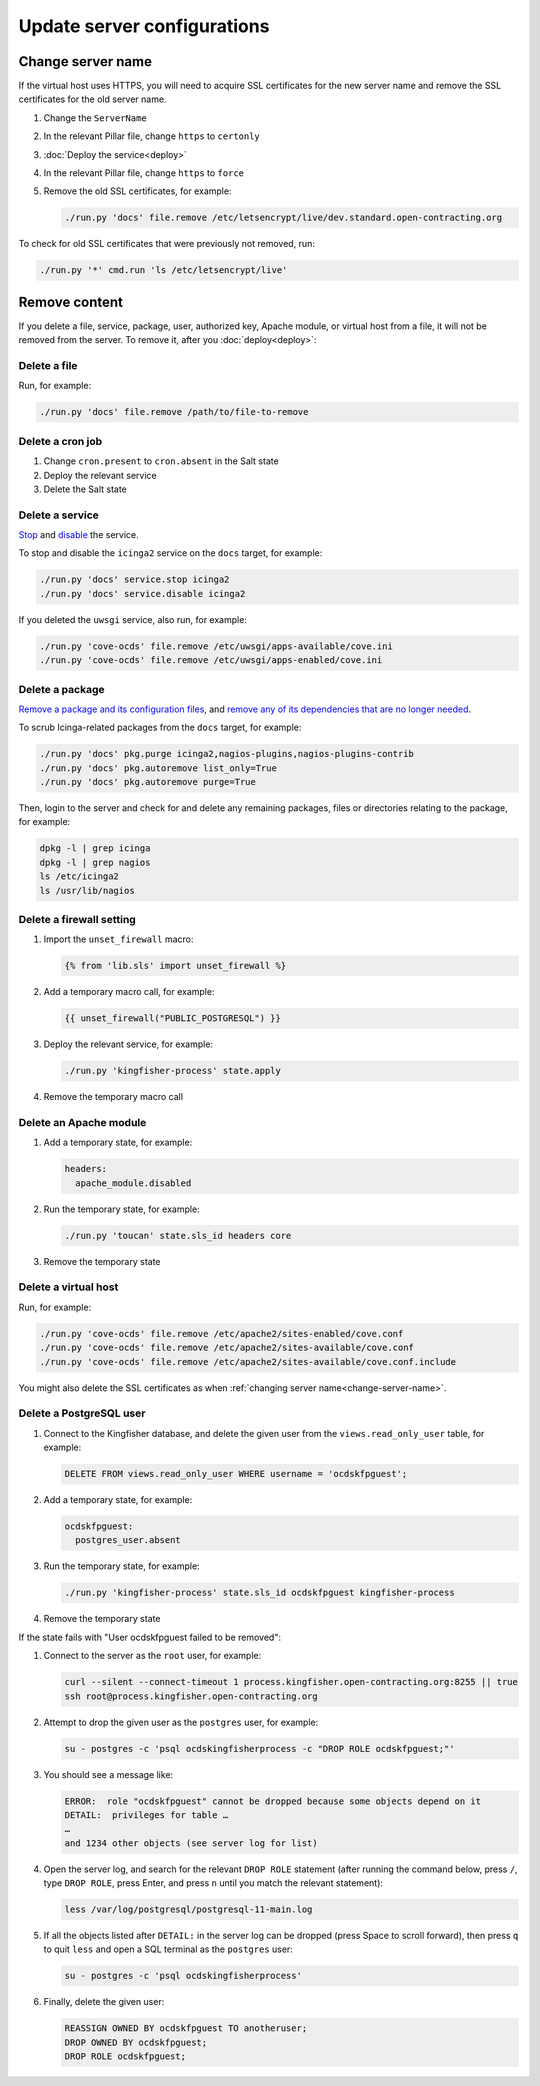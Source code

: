 Update server configurations
============================

.. _change-server-name:

Change server name
------------------

If the virtual host uses HTTPS, you will need to acquire SSL certificates for the new server name and remove the SSL certificates for the old server name.

#. Change the ``ServerName``
#. In the relevant Pillar file, change ``https`` to ``certonly``
#. :doc:`Deploy the service<deploy>`
#. In the relevant Pillar file, change ``https`` to ``force``
#. Remove the old SSL certificates, for example:

   .. code-block:: bash

      ./run.py 'docs' file.remove /etc/letsencrypt/live/dev.standard.open-contracting.org

To check for old SSL certificates that were previously not removed, run:

.. code-block:: bash

   ./run.py '*' cmd.run 'ls /etc/letsencrypt/live'

.. _remove-content:

Remove content
--------------

If you delete a file, service, package, user, authorized key, Apache module, or virtual host from a file, it will not be removed from the server. To remove it, after you :doc:`deploy<deploy>`:

.. _delete-authorized-key:

Delete a file
~~~~~~~~~~~~~

Run, for example:

.. code-block:: bash

   ./run.py 'docs' file.remove /path/to/file-to-remove

Delete a cron job
~~~~~~~~~~~~~~~~~

#. Change ``cron.present`` to ``cron.absent`` in the Salt state
#. Deploy the relevant service
#. Delete the Salt state

Delete a service
~~~~~~~~~~~~~~~~

`Stop <https://docs.saltstack.com/en/latest/ref/modules/all/salt.modules.upstart_service.html#salt.modules.upstart_service.stop>`__ and `disable <https://docs.saltstack.com/en/latest/ref/modules/all/salt.modules.upstart_service.html#salt.modules.upstart_service.disable>`__ the service.

To stop and disable the ``icinga2`` service on the ``docs`` target, for example:

.. code-block:: bash

   ./run.py 'docs' service.stop icinga2
   ./run.py 'docs' service.disable icinga2

If you deleted the ``uwsgi`` service, also run, for example:

.. code-block:: bash

   ./run.py 'cove-ocds' file.remove /etc/uwsgi/apps-available/cove.ini
   ./run.py 'cove-ocds' file.remove /etc/uwsgi/apps-enabled/cove.ini

Delete a package
~~~~~~~~~~~~~~~~

`Remove a package and its configuration files <https://docs.saltstack.com/en/latest/ref/modules/all/salt.modules.aptpkg.html#salt.modules.aptpkg.purge>`__, and `remove any of its dependencies that are no longer needed <https://docs.saltstack.com/en/latest/ref/modules/all/salt.modules.aptpkg.html#salt.modules.aptpkg.autoremove>`__.

To scrub Icinga-related packages from the ``docs`` target, for example:

.. code-block:: bash

   ./run.py 'docs' pkg.purge icinga2,nagios-plugins,nagios-plugins-contrib
   ./run.py 'docs' pkg.autoremove list_only=True
   ./run.py 'docs' pkg.autoremove purge=True

Then, login to the server and check for and delete any remaining packages, files or directories relating to the package, for example:

.. code-block:: bash

   dpkg -l | grep icinga
   dpkg -l | grep nagios
   ls /etc/icinga2
   ls /usr/lib/nagios

Delete a firewall setting
~~~~~~~~~~~~~~~~~~~~~~~~~

#. Import the ``unset_firewall`` macro:

   .. code-block:: jinja

      {% from 'lib.sls' import unset_firewall %}

#. Add a temporary macro call, for example:

   .. code-block:: jinja

      {{ unset_firewall("PUBLIC_POSTGRESQL") }}

#. Deploy the relevant service, for example:

   .. code-block:: bash

      ./run.py 'kingfisher-process' state.apply

#. Remove the temporary macro call

Delete an Apache module
~~~~~~~~~~~~~~~~~~~~~~~

#. Add a temporary state, for example:

   .. code-block:: yaml

      headers:
        apache_module.disabled

#. Run the temporary state, for example:

   .. code-block:: bash

      ./run.py 'toucan' state.sls_id headers core

#. Remove the temporary state

Delete a virtual host
~~~~~~~~~~~~~~~~~~~~~

Run, for example:

.. code-block:: bash

   ./run.py 'cove-ocds' file.remove /etc/apache2/sites-enabled/cove.conf
   ./run.py 'cove-ocds' file.remove /etc/apache2/sites-available/cove.conf
   ./run.py 'cove-ocds' file.remove /etc/apache2/sites-available/cove.conf.include

You might also delete the SSL certificates as when :ref:`changing server name<change-server-name>`.

Delete a PostgreSQL user
~~~~~~~~~~~~~~~~~~~~~~~~

#. Connect to the Kingfisher database, and delete the given user from the ``views.read_only_user`` table, for example:

   .. code-block:: sql

      DELETE FROM views.read_only_user WHERE username = 'ocdskfpguest';

#. Add a temporary state, for example:

   .. code-block:: yaml

      ocdskfpguest:
        postgres_user.absent

#. Run the temporary state, for example:

   .. code-block:: bash

      ./run.py 'kingfisher-process' state.sls_id ocdskfpguest kingfisher-process

#. Remove the temporary state

If the state fails with "User ocdskfpguest failed to be removed":

#. Connect to the server as the ``root`` user, for example:

   .. code-block:: bash

      curl --silent --connect-timeout 1 process.kingfisher.open-contracting.org:8255 || true
      ssh root@process.kingfisher.open-contracting.org

#. Attempt to drop the given user as the ``postgres`` user, for example:

   .. code-block:: bash

      su - postgres -c 'psql ocdskingfisherprocess -c "DROP ROLE ocdskfpguest;"'

#. You should see a message like:

   .. code-block:: none

      ERROR:  role "ocdskfpguest" cannot be dropped because some objects depend on it
      DETAIL:  privileges for table …
      …
      and 1234 other objects (see server log for list)

#. Open the server log, and search for the relevant ``DROP ROLE`` statement (after running the command below, press ``/``, type ``DROP ROLE``, press Enter, and press ``n`` until you match the relevant statement):

   .. code-block:: bash

      less /var/log/postgresql/postgresql-11-main.log

#. If all the objects listed after ``DETAIL:`` in the server log can be dropped (press Space to scroll forward), then press ``q`` to quit ``less`` and open a SQL terminal as the ``postgres`` user:

   .. code-block:: bash

      su - postgres -c 'psql ocdskingfisherprocess'

#. Finally, delete the given user:

   .. code-block:: sql

      REASSIGN OWNED BY ocdskfpguest TO anotheruser;
      DROP OWNED BY ocdskfpguest;
      DROP ROLE ocdskfpguest;
